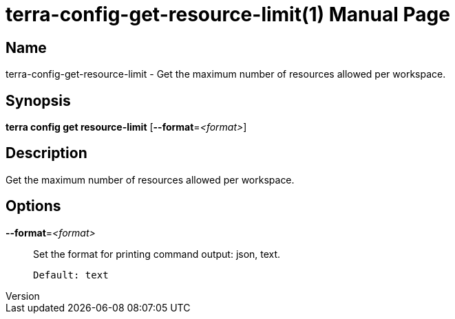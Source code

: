 // tag::picocli-generated-full-manpage[]
// tag::picocli-generated-man-section-header[]
:doctype: manpage
:revnumber: 
:manmanual: Terra Manual
:mansource: 
:man-linkstyle: pass:[blue R < >]
= terra-config-get-resource-limit(1)

// end::picocli-generated-man-section-header[]

// tag::picocli-generated-man-section-name[]
== Name

terra-config-get-resource-limit - Get the maximum number of resources allowed per workspace.

// end::picocli-generated-man-section-name[]

// tag::picocli-generated-man-section-synopsis[]
== Synopsis

*terra config get resource-limit* [*--format*=_<format>_]

// end::picocli-generated-man-section-synopsis[]

// tag::picocli-generated-man-section-description[]
== Description

Get the maximum number of resources allowed per workspace.

// end::picocli-generated-man-section-description[]

// tag::picocli-generated-man-section-options[]
== Options

*--format*=_<format>_::
  Set the format for printing command output: json, text.
+
  Default: text

// end::picocli-generated-man-section-options[]

// end::picocli-generated-full-manpage[]
